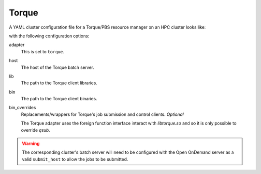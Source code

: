 .. _resource-manager-torque:

Torque
======

A YAML cluster configuration file for a Torque/PBS resource manager on an HPC
cluster looks like:

.. code-block:: yaml
   :emphasize-lines: 8-

   # /etc/ood/config/clusters.d/my_cluster.yml
   ---
   v2:
     metadata:
       title: "My Cluster"
     login:
       host: "my_cluster.my_center.edu"
     job:
       adapter: "torque"
       host: "my_cluster-batch.my_center.edu"
       lib: "/path/to/torque/lib"
       bin: "/path/to/torque/bin"
     # bin_overrides:
         # qsub: "/usr/local/bin/qsub"

with the following configuration options:

adapter
  This is set to ``torque``.
host
  The host of the Torque batch server.
lib
  The path to the Torque client libraries.
bin
  The path to the Torque client binaries.
bin_overrides
  Replacements/wrappers for Torque's job submission and control clients. *Optional*

  The Torque adapter uses the foreign function interface interact with `libtorque.so` and so it is only possible to override `qsub`.

.. warning::

   The corresponding cluster's batch server will need to be configured with the
   Open OnDemand server as a valid ``submit_host`` to allow the jobs to be submitted.
